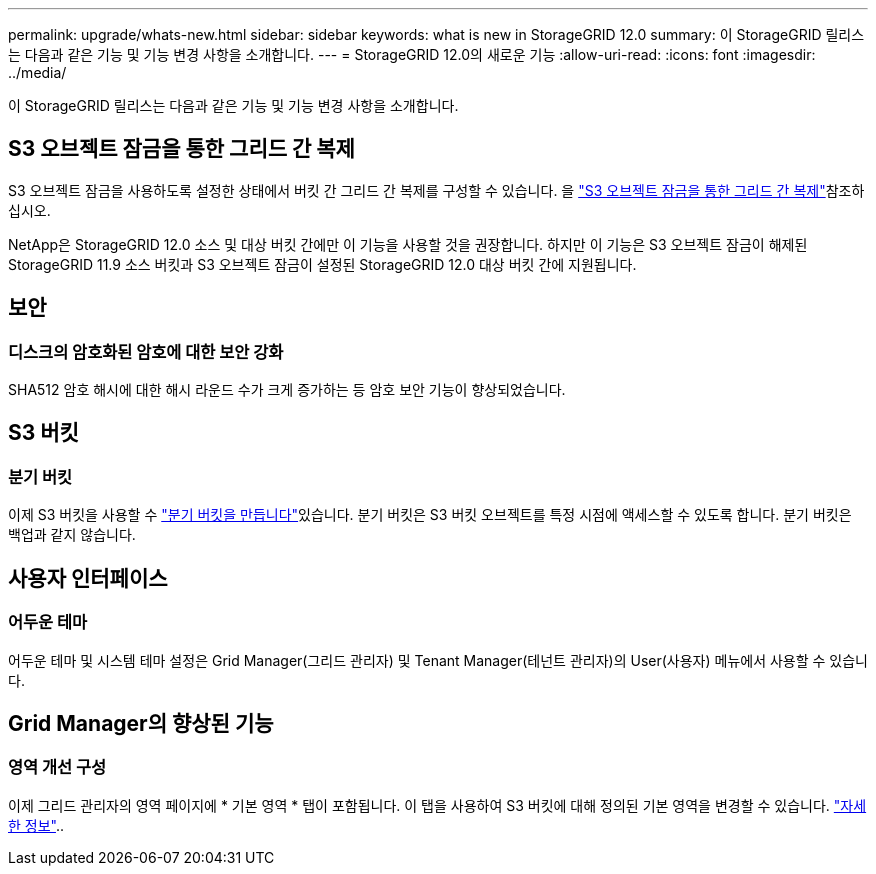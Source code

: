 ---
permalink: upgrade/whats-new.html 
sidebar: sidebar 
keywords: what is new in StorageGRID 12.0 
summary: 이 StorageGRID 릴리스는 다음과 같은 기능 및 기능 변경 사항을 소개합니다. 
---
= StorageGRID 12.0의 새로운 기능
:allow-uri-read: 
:icons: font
:imagesdir: ../media/


[role="lead"]
이 StorageGRID 릴리스는 다음과 같은 기능 및 기능 변경 사항을 소개합니다.



== S3 오브젝트 잠금을 통한 그리드 간 복제

S3 오브젝트 잠금을 사용하도록 설정한 상태에서 버킷 간 그리드 간 복제를 구성할 수 있습니다. 을 link:../admin/grid-federation-what-is-cross-grid-replication.html#cgr-with-ol["S3 오브젝트 잠금을 통한 그리드 간 복제"]참조하십시오.

NetApp은 StorageGRID 12.0 소스 및 대상 버킷 간에만 이 기능을 사용할 것을 권장합니다. 하지만 이 기능은 S3 오브젝트 잠금이 해제된 StorageGRID 11.9 소스 버킷과 S3 오브젝트 잠금이 설정된 StorageGRID 12.0 대상 버킷 간에 지원됩니다.



== 보안



=== 디스크의 암호화된 암호에 대한 보안 강화

SHA512 암호 해시에 대한 해시 라운드 수가 크게 증가하는 등 암호 보안 기능이 향상되었습니다.



== S3 버킷



=== 분기 버킷

이제 S3 버킷을 사용할 수 link:../tenant/manage-branch-bucket-html["분기 버킷을 만듭니다"]있습니다. 분기 버킷은 S3 버킷 오브젝트를 특정 시점에 액세스할 수 있도록 합니다. 분기 버킷은 백업과 같지 않습니다.



== 사용자 인터페이스



=== 어두운 테마

어두운 테마 및 시스템 테마 설정은 Grid Manager(그리드 관리자) 및 Tenant Manager(테넌트 관리자)의 User(사용자) 메뉴에서 사용할 수 있습니다.



== Grid Manager의 향상된 기능



=== 영역 개선 구성

이제 그리드 관리자의 영역 페이지에 * 기본 영역 * 탭이 포함됩니다. 이 탭을 사용하여 S3 버킷에 대해 정의된 기본 영역을 변경할 수 있습니다. link:../ilm/configuring-regions-optional-and-s3-only.html["자세한 정보"]..

